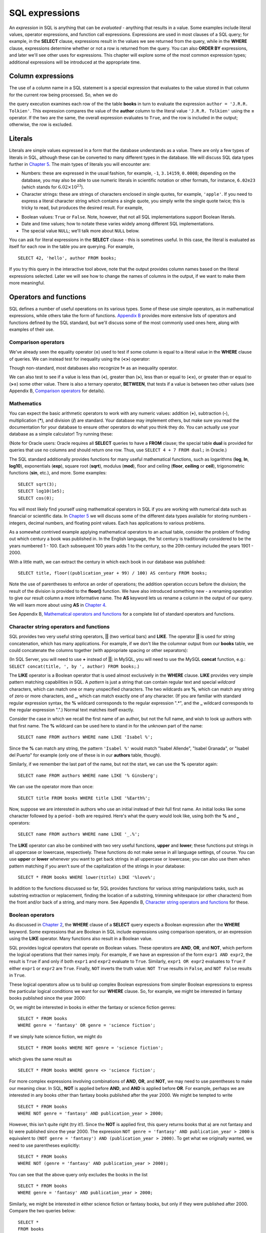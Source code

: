 ===============
SQL expressions
===============

.. _`Chapter 2`: ../02-data-retrieval/data-retrieval.html
.. _`Chapter 4`: ../04-joins/joins.html
.. _`Chapter 5`: ../05-table-creation/table-creation.html
.. _`Chapter 8`: ../08-grouping-and-aggregation/grouping-and-aggregation.html
.. _`Appendix B`: ../../appendix-b-reference/reference.html

.. index:: expression

An *expression* in SQL is anything that can be *evaluated* - anything that results in a value.  Some examples include literal values, operator expressions, and function call expressions.  Expressions are used in most clauses of a SQL query; for example, in the **SELECT** clause, expressions result in the values we see returned from the query, while in the **WHERE** clause, expressions determine whether or not a row is returned from the query.  You can also **ORDER BY** expressions, and later we'll see other uses for expressions.  This chapter will explore some of the most common expression types; additional expressions will be introduced at the appropriate time.

.. index:: column expression

Column expressions
::::::::::::::::::

The use of a column name in a SQL statement is a special expression that evaluates to the value stored in that column for the current row being processed.  So, when we do

.. activecode:: ch3_example_column
    :language: sql
    :dburl: /_static/simple_books.sqlite3

    SELECT * FROM books WHERE author = 'J.R.R. Tolkien';

the query execution examines each row of the the table **books** in turn to evaluate the expression ``author = 'J.R.R. Tolkien'``.  This expression compares the value of the **author** column to the literal value ``'J.R.R. Tolkien'`` using the **=** operator.  If the two are the same, the overall expression evaluates to ``True``, and the row is included in the output; otherwise, the row is excluded.

.. index:: literal; numeric, literal; character string, literal; Boolean

Literals
::::::::

Literals are simple values expressed in a form that the database understands as a value.  There are only a few types of literals in SQL, although these can be converted to many different types in the database.  We will discuss SQL data types further in `Chapter 5`_.  The main types of literals you will encounter are:

- Numbers: these are expressed in the usual fashion, for example, ``-1``, ``3.14159``, ``0.0008``; depending on the database, you may also be able to use numeric literals in scientific notation or other formats, for instance, ``6.02e23`` (which stands for :math:`6.02 \times 10^{23}`).
- Character strings: these are strings of characters enclosed in single quotes, for example, ``'apple'``.  If you need to express a literal character string which contains a single quote, you simply write the single quote twice; this is tricky to read, but produces the desired result.  For example,

.. activecode:: ch3_example_literal
    :language: sql
    :dburl: /_static/simple_books.sqlite3

    SELECT author FROM books
    WHERE title = 'The Handmaid''s Tale';

- Boolean values: ``True`` or ``False``.  Note, however, that not all SQL implementations support Boolean literals.
- Date and time values; how to notate these varies widely among different SQL implementations.
- The special value ``NULL``; we'll talk more about ``NULL`` below.

You can ask for literal expressions in the **SELECT** clause - this is sometimes useful.  In this case, the literal is evaluated as itself for each row in the table you are querying.  For example,

::

    SELECT 42, 'hello', author FROM books;

If you try this query in the interactive tool above, note that the output provides column names based on the literal expressions selected.  Later we will see how to change the names of columns in the output, if we want to make them more meaningful.


Operators and functions
:::::::::::::::::::::::

SQL defines a number of useful operations on its various types.  Some of these use simple operators, as in mathematical expressions, while others take the form of functions.  `Appendix B`_ provides more extensive lists of operators and functions defined by the SQL standard, but we'll discuss some of the most commonly used ones here, along with examples of their use.

.. index:: operators; comparison

Comparison operators
--------------------

We've already seen the equality operator (**=**) used to test if some column is equal to a literal value in the **WHERE** clause of queries.  We can instead test for inequality using the (**<>**) operator:

.. activecode:: ch3_example_comparison
    :language: sql
    :dburl: /_static/simple_books.sqlite3

    SELECT * FROM books WHERE genre <> 'fantasy';

Though non-standard, most databases also recognize **!=** as an inequality operator.

We can also test to see if a value is less than (**\<**), greater than (**\>**), less than or equal to (**\<=**), or greater than or equal to (**\>=**) some other value.  There is also a ternary operator, **BETWEEN**, that tests if a value is between two other values (see Appendix B, `Comparison operators <../../appendix-b-reference/reference.html#comparison-operators>`_ for details).

.. index:: operators; mathematics, functions; mathematics

Mathematics
-----------

You can expect the basic arithmetic operators to work with any numeric values: addition (**+**), subtraction (**-**), multiplication (**\***), and division (**/**) are standard.  Your database may implement others, but make sure you read the documentation for your database to ensure other operators do what you think they do.  You can actually use your database as a simple calculator!  Try running these:

.. activecode:: ch3_example_math
    :language: sql
    :dburl: /_static/simple_books.sqlite3

    SELECT 4 + 7;
    SELECT 302.78 * 14;

(Note for Oracle users: Oracle requires all **SELECT** queries to have a **FROM** clause; the special table **dual** is provided for queries that use no columns and should return one row.  Thus, use ``SELECT 4 + 7 FROM dual;`` in Oracle.)

The SQL standard additionally provides functions for many useful mathematical functions, such as logarithms (**log**, **ln**, **log10**), exponentials (**exp**), square root (**sqrt**), modulus (**mod**), floor and ceiling (**floor**, **ceiling** or **ceil**), trigonometric functions (**sin**, etc.), and more.  Some examples:

::

    SELECT sqrt(3);
    SELECT log10(1e5);
    SELECT cos(0);

You will most likely find yourself using mathematical operators in SQL if you are working with numerical data such as financial or scientific data.  In `Chapter 5`_ we will discuss some of the different data types available for storing numbers - integers, decimal numbers, and floating point values.  Each has applications to various problems.

As a somewhat contrived example applying mathematical operators to an actual table, consider the problem of finding out which century a book was published in.  In the English language, the 1st century is traditionally considered to be the years numbered 1 - 100.  Each subsequent 100 years adds 1 to the century, so the 20th century included the years 1901 - 2000.

With a little math, we can extract the century in which each book in our database was published:

::

    SELECT title, floor((publication_year + 99) / 100) AS century FROM books;

Note the use of parentheses to enforce an order of operations; the addition operation occurs before the division; the result of the division is provided to the **floor()** function.  We have also introduced something new - a renaming operation to give our result column a more informative name. The **AS** keyword lets us rename a column in the output of our query.  We will learn more about using **AS** in `Chapter 4`_.

See Appendix B, `Mathematical operators and functions <../../appendix-b-reference/reference.html#mathematical-operators-and-functions>`_ for a complete list of standard operators and functions.

.. index:: operators; string, functions; string, string concatenation, LIKE


Character string operators and functions
----------------------------------------

SQL provides two very useful string operators, **||** (two vertical bars) and **LIKE**. The operator **||** is used for string concatenation, which has many applications.  For example, if we don't like the columnar output from our **books** table, we could concatenate the columns together (with appropriate spacing or other separators):

.. activecode:: ch3_example_string
    :language: sql
    :dburl: /_static/simple_books.sqlite3

    SELECT title || ', by ' || author FROM books;

(In SQL Server, you will need to use **+** instead of **||**; in MySQL, you will need to use the MySQL **concat** function, e.g.: ``SELECT concat(title, ', by ', author) FROM books;``.)

The **LIKE** operator is a Boolean operator that is used almost exclusively in the **WHERE** clause.  **LIKE** provides very simple pattern matching capabilities in SQL.  A *pattern* is just a string that can contain regular text and special *wildcard* characters, which can match one or many unspecified characters.  The two wildcards are **%**, which can match any string of zero or more characters, and **_**, which can match exactly one of any character.  (If you are familiar with standard regular expression syntax, the **%** wildcard corresponds to the regular expression ".*", and the **_** wildcard corresponds to the regular expression ".".)  Normal text matches itself exactly.

Consider the case in which we recall the first name of an author, but not the full name, and wish to look up authors with that first name.  The **%** wildcard can be used here to stand in for the unknown part of the name:

::

    SELECT name FROM authors WHERE name LIKE 'Isabel %';

Since the **%** can match any string, the pattern ``'Isabel %'`` would match "Isabel Allende", "Isabel Granada", or "Isabel del Puerto" for example (only one of these is in our **authors** table, though).

Similarly, if we remember the last part of the name, but not the start, we can use the **%** operator again:

::

    SELECT name FROM authors WHERE name LIKE '% Ginsberg';

We can use the operator more than once:

::

    SELECT title FROM books WHERE title LIKE '%Earth%';

Now, suppose we are interested in authors who use an initial instead of their full first name.  An initial looks like some character followed by a period - both are required.  Here's what the query would look like, using both the **%** and **_** operators:

::

    SELECT name FROM authors WHERE name LIKE '_.%';

The **LIKE** operator can also be combined with two very useful functions, **upper** and **lower**; these functions put strings in all uppercase or lowercase, respectively.  These functions do not make sense in all language settings, of course.  You can use **upper** or **lower** whenever you want to get back strings in all uppercase or lowercase; you can also use them when pattern matching if you aren't sure of the capitalization of the strings in your database:

::

    SELECT * FROM books WHERE lower(title) LIKE '%love%';

In addition to the functions discussed so far, SQL provides functions for various string manipulations tasks, such as substring extraction or replacement, finding the location of a substring, trimming whitespace (or other characters) from the front and/or back of a string, and many more.  See Appendix B, `Character string operators and functions <../../appendix-b-reference/reference.html#character-string-operators-and-functions>`_ for these.

.. index:: operators; Boolean, AND, OR, NOT

Boolean operators
-----------------

As discussed in `Chapter 2`_, the **WHERE** clause of a **SELECT** query expects a Boolean expression after the **WHERE** keyword.  Some expressions that are Boolean in SQL include expressions using comparison operators, or an expression using the **LIKE** operator.  Many functions also result in a Boolean value.

SQL provides logical operators that operate on Boolean values.  These operators are **AND**, **OR**, and **NOT**, which perform the logical operations that their names imply.  For example, if we have an expression of the form ``expr1 AND expr2``, the result is ``True`` if and only if both ``expr1`` and ``expr2`` evaluate to ``True``.  Similarly, ``expr1 OR expr2`` evaluates to ``True`` if either ``expr1`` or ``expr2`` are ``True``.  Finally, ``NOT`` inverts the truth value:  ``NOT True`` results in ``False``, and ``NOT False`` results in ``True``.

These logical operators allow us to build up complex Boolean expressions from simpler Boolean expressions to express the particular logical conditions we want for our **WHERE** clause.  So, for example, we might be interested in fantasy books published since the year 2000:

.. activecode:: ch3_example_boolean
    :language: sql
    :dburl: /_static/simple_books.sqlite3

    SELECT *
    FROM books
    WHERE genre = 'fantasy' AND publication_year > 2000;

Or, we might be interested in books in either the fantasy or science fiction genres:

::

    SELECT * FROM books
    WHERE genre = 'fantasy' OR genre = 'science fiction';

If we simply hate science fiction, we might do

::

    SELECT * FROM books WHERE NOT genre = 'science fiction';

which gives the same result as

::

    SELECT * FROM books WHERE genre <> 'science fiction';

For more complex expressions involving combinations of **AND**, **OR**, and **NOT**, we may need to use parentheses to make our meaning clear.  In SQL, **NOT** is applied before **AND**, and **AND** is applied before **OR**. For example, perhaps we are interested in any books other than fantasy books published after the year 2000.  We might be tempted to write

::

    SELECT * FROM books
    WHERE NOT genre = 'fantasy' AND publication_year > 2000;

However, this isn't quite right (try it!).  Since the **NOT** is applied first, this query returns books that a) are not fantasy and b) were published since the year 2000.  The expression ``NOT genre = 'fantasy' AND publication_year > 2000`` is equivalent to ``(NOT genre = 'fantasy') AND (publication_year > 2000)``.  To get what we originally wanted, we need to use parentheses explicitly:
::

    SELECT * FROM books
    WHERE NOT (genre = 'fantasy' AND publication_year > 2000);

You can see that the above query only excludes the books in the list

::

    SELECT * FROM books
    WHERE genre = 'fantasy' AND publication_year > 2000;

Similarly, we might be interested in either science fiction or fantasy books, but only if they were published after 2000.  Compare the two queries below:

::

    SELECT *
    FROM books
    WHERE genre = 'science fiction' OR genre = 'fantasy'
    AND publication_year > 2000;

    SELECT *
    FROM books
    WHERE
        (genre = 'science fiction' OR genre = 'fantasy')
        AND publication_year > 2000;

The first query above returns any science fiction books, and fantasy books published after 2000.  The second returns the desired result: books published after 2000 in either the fantasy or science fiction genres.

For a fuller discussion of Boolean operators, we need to know more about ``NULL`` values, which will be discussed below.  See Appendix B, `Boolean operators <../../appendix-b-reference/reference.html#boolean-operators>`_ for complete documentation on the SQL Boolean operators.

.. index:: operators; date and time, functions; date and time

Date and time operators and functions
-------------------------------------

Date and time data are extremely important in many database applications, such as those supporting governmental or financial institutions.  SQL provides extensive functionality for managing dates and times.  Unfortunately, this is an area where different SQL implementations vary widely in their conformance to the SQL standard. See Appendix B, `Date and time operators and functions <../../appendix-b-reference/reference.html#date-and-time-operators-and-functions>`_ for a fuller discussion, and consult your database implementation's documentation to see what capabilities it offers with respect to date and time handling.

One useful SQL function that most databases implement is the **CURRENT_DATE** function (also try **CURRENT_TIME** and **CURRENT_TIMESTAMP**):

.. activecode:: ch3_example_datetime
    :language: sql
    :dburl: /_static/simple_books.sqlite3

    SELECT CURRENT_DATE;

We will see in `Chapter 5`_ how this function can be used to automatically record the date in a newly created row.


.. index:: NULL, three value logic

NULL
::::

In many database applications, it is sometimes necessary to provide no information on some aspect of piece of data.  For example, in querying our **authors** table, we can see that some entries in the **death** column are blank.  This probably means that the author for that row had not died at the time the data was entered, and thus the column was simply not applicable for that author; there is no death date for the author.  In contrast, some **birth** dates are blank; in this case, the column certainly applies to the author - they were clearly born at some point!  However, that information was unknown to the person entering the data into the table, so nothing was entered.

These notions, of data that are *not applicable* or *unknown* are captured with a special value in SQL:  ``NULL`` [#]_.  ``NULL`` values represent the *absence of information*.  In the **authors** table, the blanks in our result do not indicate that empty strings are in the database.  Instead, ``NULL`` values stand in for the missing information.  Unfortunately, ``NULL`` does not tell us the *reason* the data is missing - whether it is not applicable or simply unknown.  If this distinction is important for your database, you will need to use extra columns to indicate the meaning of the ``NULL``, or use some value other than ``NULL``.

Because ``NULL`` is truly an absence of information, ``NULL`` values used in expressions usually result in ``NULL`` when the expression is evaluated.  For example, what is the result of ``2 + NULL``?  We simply cannot know - the ``NULL`` isn't telling us anything, so the result is unknown, or ``NULL``.

A very important consequence of this behavior is that ``NULL`` values cannot be usefully compared with anything, even other ``NULL`` values!  That is, an expression like ``x = NULL`` is never ``True`` even if *x* itself contains ``NULL``.  This might seem counterintuitive, but if you think of the expression ``NULL = NULL`` as asking the question, "Is this unknown thing the same as this other unknown thing?", you can see that the answer should be "unknown", or ``NULL``.

To find out if a value is ``NULL`` or not ``NULL`` requires special operators: **IS NULL** and **IS NOT NULL**.  For example, if we want to discover authors for whom we have no death date, we would do the query:

.. activecode:: ch3_example_null
    :language: sql
    :dburl: /_static/simple_books.sqlite3

    SELECT * FROM authors WHERE death IS NULL;

You can discover authors for whom we do have death dates by replacing **IS NULL** with **IS NOT NULL** in the above query.

What happens if we instead do

::

    SELECT * FROM authors WHERE death = NULL;

?

In this case, the expression ``death = NULL`` will evaluate to ``NULL`` for every row in the table.  The **WHERE** clause will filter these out, because it only accepts expressions that evaluate to ``True``, and ``NULL`` is not the same as ``True``.

``NULL`` values can sometimes lead us astray.  Consider the question of finding all authors who were alive in the year 2000 or later.  It might be tempting to write a query such as

::

    SELECT * FROM authors
    WHERE birth <= '2000-12-31'
    AND death >= '2000-01-01';

This is a perfectly valid query - dates in this standard format can be compared in this fashion in our database.  However, if you do the query, you'll see that all of our living authors are not in the result.  This happened, again, because the **death** column in those rows contained ``NULL`` values; comparing these to ``'2000-01-01'`` also yielded ``NULL``, and the **WHERE** clause therefore filtered them out.

In this case, we need to use more logic, and query the database thus:

::

    SELECT * FROM authors
    WHERE birth <= '2000-12-31' AND
        (death >= '2000-01-01' OR death IS NULL);

This works correctly, but you might be wondering why.  We said that ``NULL`` used in expressions usually results in ``NULL``; here, we have a compound Boolean expression using the operators **AND** and **OR**.  So shouldn't we again lose all living authors?  Well, no: Boolean operators are an exception.  This is because, used in Boolean expressions, ``NULL`` means that we simply cannot know if the value is ``True`` or ``False``; the value is unknown.  However, we can still evaluate an expression like ``True OR NULL`` to be ``True``, because ``True OR True`` is ``True``, and so is ``True OR False`` in Boolean logic.  Either way, we get ``True``, so not knowing which it might be doesn't matter.  So the expression in the parentheses is ``True`` if either one of the two conditions within it is true.

On the other hand, ``False OR NULL`` will gives us ``NULL``.  In this case, whether the ``NULL`` is standing in for ``True`` or ``False`` actually matters, because each gives a different outcome. Since we do not know the outcome, the result is ``NULL``.

Because Boolean expressions can result in ``True``, ``False``, or ``NULL``, we say that SQL has a *three-valued logic* (not truly Boolean logic).  Appendix B, `Boolean operators <../../appendix-b-reference/reference.html#boolean-operators>`_ provides truth tables for this three-valued logic, but as shown above, you can usually work out the answer by simply thinking of ``NULL`` as meaning "unknown".


.. index:: conditional expressions

Conditional expressions
:::::::::::::::::::::::

SQL provides expressions for doing simple conditional logic.  The basic conditional expression in SQL is the **CASE** expression, which comes in two forms.  In the most general form, **CASE** lets you specify what the expression should evaluate to depending on a list of conditions.  The effect is similar to using if/else or case statements in some programming languages.

The basic form of the **CASE** expression is

::

    CASE WHEN condition1 THEN result1
         [WHEN condition2 THEN result2]
         ...
         [ELSE result]
    END

The **CASE** keyword comes first, followed by one or more **WHEN** clauses giving a condition and the result if the condition is true.  The first true condition determines the result.  If none of the conditions evaluate to ``True``, then the **ELSE** result is used, if provided, or ``NULL`` if there is no **ELSE** clause.  The expression is finished with the **END** keyword.

For example, we could put our books into different categories, maybe for different sections in a library, using **CASE**:

.. activecode:: ch3_example_case
    :language: sql
    :dburl: /_static/simple_books.sqlite3

    SELECT
        author, title,
        CASE WHEN genre = 'fantasy' THEN 'speculative fiction'
             WHEN genre = 'science fiction' THEN 'speculative fiction'
             WHEN genre = 'poetry' THEN 'poetry'
             WHEN genre = 'history' THEN 'non-fiction'
             ELSE 'general fiction'
        END
        AS category
    FROM books;

Here we have included tests for some genres not present in our current dataset.  A library application might have many categories, each encompassing multiple genres.  Using a **CASE** expression would be one way to output books with their categories, although it depends on knowledge of all the possible genres in our database.  A more data-driven way would be to look up categories in another database table using a *join*, a technique we will discuss in `Chapter 4`_.

Another form of **CASE** matches an expression to possible values.  The above query can be re-written using this form:

::

    SELECT
        author, title,
        CASE genre
            WHEN 'fantasy' THEN 'speculative fiction'
            WHEN 'science fiction' THEN 'speculative fiction'
            WHEN 'poetry' THEN 'poetry'
            WHEN 'history' THEN 'non-fiction'
            ELSE 'general fiction'
        END
        AS category
    FROM books;

There are two functions that perform specialized conditional logic.  The **COALESCE** function takes a variable number of arguments.  The result of the function is the first non-``NULL`` expression in the argument list, or ``NULL`` if all arguments are ``NULL``.  This can be useful for replacing ``NULL`` values with more descriptive values:

::

    SELECT name, COALESCE('died: ' || death, 'living')
    FROM authors;

Finally, the **NULLIF** function takes two arguments; if the arguments are equal, the function results in ``NULL``, otherwise it results in the first argument.  This can be used to replace specific values with ``NULL``.  For example,

::

    SELECT title, author, NULLIF(genre, 'science fiction')
    FROM books;



Self-check exercises
::::::::::::::::::::

This section contains some exercises using the same books and authors database used in the text above.  If you get stuck, click on the "Show answer" button below the exercise to see a correct answer.

.. activecode:: ch3_self_test_comparison
    :language: sql
    :dburl: /_static/simple_books.sqlite3

    Write a query to find all books published from the year 1980 through the year 2000, in order by publication year:
    ~~~~

.. reveal:: ch3_self_test_comparison_hint
    :showtitle: Show answer
    :hidetitle: Hide answer

    There are usually many ways to achieve the same goal in SQL.  Here are a couple of solutions:

    ::

        SELECT * FROM books
        WHERE publication_year >= 1980 AND publication_year <= 2000
        ORDER BY publication_year;

        SELECT * FROM books
        WHERE publication_year BETWEEN 1980 AND 2000
        ORDER BY publication_year;


.. activecode:: ch3_self_test_pattern
    :language: sql
    :dburl: /_static/simple_books.sqlite3

    Write a query to find the authors whose name starts with the letter "J":
    ~~~~

.. reveal:: ch3_self_test_pattern_hint
    :showtitle: Show answer
    :hidetitle: Hide answer

    ::

        SELECT name FROM authors WHERE name LIKE 'J%';


.. activecode:: ch3_self_test_boolean1
    :language: sql
    :dburl: /_static/simple_books.sqlite3

    Write a query to find books written between 1950 and 1999, excluding poetry:
    ~~~~

.. reveal:: ch3_self_test_boolean1_hint
    :showtitle: Show answer
    :hidetitle: Hide answer

    ::

        SELECT * FROM books
        WHERE publication_year >= 1950 AND publication_year <= 1999
        AND genre <> 'poetry';


.. activecode:: ch3_self_test_boolean2
    :language: sql
    :dburl: /_static/simple_books.sqlite3

    Write a query to find books written before 1950 or after 1999, excluding science fiction:
    ~~~~

.. reveal:: ch3_self_test_boolean2_hint
    :showtitle: Show answer
    :hidetitle: Hide answer

    ::

        SELECT * FROM books
        WHERE (publication_year < 1950 OR publication_year > 1999)
        AND genre <> 'science fiction';


.. activecode:: ch3_self_test_boolean3
    :language: sql
    :dburl: /_static/simple_books.sqlite3

    Write a query to find books with a title beginning with the letters "T" or "I", in the fiction, fantasy, or poetry genres:
    ~~~~

.. reveal:: ch3_self_test_boolean3_hint
    :showtitle: Show answer
    :hidetitle: Hide answer

    ::

        SELECT * FROM books
        WHERE (title LIKE 'T%' OR title LIKE 'I%')
        AND (genre = 'fiction' OR genre = 'fantasy' OR genre = 'poetry');


.. activecode:: ch3_self_test_null1
    :language: sql
    :dburl: /_static/simple_books.sqlite3

    Write a query to find authors for whom we have no birth date:
    ~~~~

.. reveal:: ch3_self_test_null1_hint
    :showtitle: Show answer
    :hidetitle: Hide answer

    ::

        SELECT name FROM authors WHERE birth IS NULL;


.. activecode:: ch3_self_test_null2
    :language: sql
    :dburl: /_static/simple_books.sqlite3

    Write a query to find deceased authors born after 1915:
    ~~~~

.. reveal:: ch3_self_test_null2_hint
    :showtitle: Show answer
    :hidetitle: Hide answer

    ::

        SELECT name FROM authors
        WHERE death IS NOT NULL
        AND birth > '1915-12-31';


.. activecode:: ch3_self_test_conditional
    :language: sql
    :dburl: /_static/simple_books.sqlite3

    Write a query giving book titles and authors together with the century in which they were written, spelled out like 'Twentieth Century' (you only need to worry about the 20th - 21st centuries):
    ~~~~

.. reveal:: ch3_self_test_conditional_hint
    :showtitle: Show answer
    :hidetitle: Hide answer

    ::

        SELECT title, author,
            CASE WHEN publication_year >= 1900 AND publication_year < 2000 THEN 'Twentieth Century'
                 WHEN publication_year >= 2000 AND publication_year < 2100 THEN 'Twenty-first Century'
            END
            AS century
        FROM books;


.. [#] Database scholars frequently reject calling ``NULL`` a *value*.  If ``NULL`` were truly a value, then it should be comparable to itself and other values.  One alternative is to say that a column is in a ``NULL`` *state*, rather than that it contains a ``NULL`` value.  However, this distinction breaks down in other SQL settings, such as grouping and aggregation (`Chapter 8`_).  Because of this and other concerns, the inclusion of ``NULL`` in SQL is controversial.
